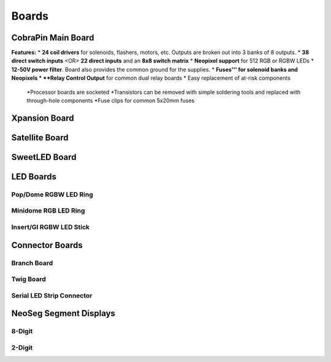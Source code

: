 *****
Boards
*****

CobraPin Main Board
=====
.. image:: images/CobraPinV1_02_isoSmall.JPG
  :width: 80%

**Features:**
* **24 coil drivers** for solenoids, flashers, motors, etc. Outputs are broken out into 3 banks of 8 outputs.
* **38 direct switch inputs** <OR> **22 direct inputs** and an **8x8 switch matrix**
* **Neopixel support** for 512 RGB or RGBW LEDs
* **12-50V power filter**. Board also provides the common ground for the supplies.
* **Fuses''' for solenoid banks and Neopixels
* **Relay Control Output** for common dual relay boards
* Easy replacement of at-risk components
    *Processor boards are socketed
    *Transistors can be removed with simple soldering tools and replaced with through-hole components
    *Fuse clips for common 5x20mm fuses

Xpansion Board
=====


Satellite Board
=====


SweetLED Board
=====



LED Boards
=====
Pop/Dome RGBW LED Ring
-----

Minidome RGB LED Ring
-----

Insert/GI RGBW LED Stick
-----

Connector Boards
=====
Branch Board
-----

Twig Board
-----

Serial LED Strip Connector
-----

NeoSeg Segment Displays
=====
8-Digit
-----
.. image:: images/NeoSeg14_v0_2_top_small.JPG
  :width: 80%

2-Digit
-----
.. image:: images/IMG_0390.JPG
  :width: 80%
